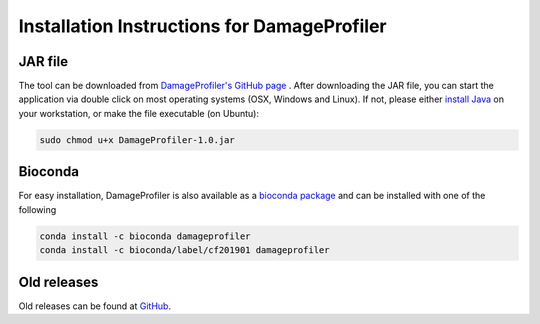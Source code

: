 Installation Instructions for DamageProfiler
================================================

JAR file
---------
The tool can be downloaded from `DamageProfiler's GitHub page <https://github.com/Integrative-Transcriptomics/DamageProfiler/releases>`_ .
After downloading the JAR file, you can start the application via double click on most operating systems (OSX, Windows and Linux).
If not, please either `install Java <http://www.oracle.com/technetwork/java/javase/downloads/index.html>`_ on your workstation, or make the file executable (on Ubuntu): 

.. code-block:: console

    sudo chmod u+x DamageProfiler-1.0.jar


Bioconda
---------
For easy installation, DamageProfiler is also available as a `bioconda package <https://anaconda.org/bioconda/damageprofiler>`_ and can be installed with one of the following


.. code-block:: console
   
   conda install -c bioconda damageprofiler
   conda install -c bioconda/label/cf201901 damageprofiler


Old releases
-------------

Old releases can be found at `GitHub <https://github.com/Integrative-Transcriptomics/DamageProfiler/releases>`_.

